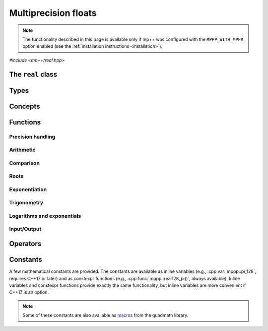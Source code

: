 Multiprecision floats
=====================

.. note::

   The functionality described in this page is available only if mp++ was configured
   with the ``MPPP_WITH_MPFR`` option enabled (see the :ref:`installation instructions <installation>`).

.. versionadded:: 0.5

*#include <mp++/real.hpp>*

The ``real`` class
------------------

.. doxygenclass:: mppp::real
   :members:

Types
-----

.. cpp:type:: mpfr_prec_t

   An integral type defined by the MPFR library, used to represent the precision of ``mpfr_t``
   and (by extension) :cpp:class:`mppp::real` objects.

   .. seealso::

      http://www.mpfr.org/mpfr-current/mpfr.html#Nomenclature-and-Types

Concepts
--------

.. cpp:concept:: template <typename T> mppp::Real128CppInteroperable

   This concept is satisfied by fundamental C++ types that can interoperate with :cpp:class:`~mppp::real128`.
   Specifically:

   * on GCC, this concept is satisfied by the types satisfying :cpp:concept:`mppp::CppInteroperable`;
   * on Clang, this concept is satisfied by the types satisfying :cpp:concept:`mppp::CppInteroperable`,
     minus ``long double`` (whether mp++ was configured with the ``MPPP_WITH_MPFR`` option or not).

.. cpp:concept:: template <typename T, typename U> mppp::Real128CppOpTypes

   This concept is satisfied if the types ``T`` and ``U`` are suitable for use in the
   generic binary :ref:`operators <real128_operators>`
   involving :cpp:class:`~mppp::real128` and C++ types. Specifically, the concept will be ``true`` if either:

   * ``T`` and ``U`` are both :cpp:class:`~mppp::real128`, or
   * one type is :cpp:class:`~mppp::real128` and the other is a :cpp:concept:`~mppp::Real128CppInteroperable` type.

.. cpp:concept:: template <typename T, typename U> mppp::Real128MpppOpTypes

   This concept is satisfied if the types ``T`` and ``U`` are suitable for use in the
   generic binary :ref:`operators <real128_operators>`
   involving :cpp:class:`~mppp::real128` and mp++ types. Specifically, the concept will be ``true`` if
   one type is :cpp:class:`~mppp::real128` and the other is either :cpp:class:`~mppp::integer` or
   :cpp:class:`~mppp::rational`.

.. cpp:concept:: template <typename T, typename U> mppp::Real128OpTypes

   This concept is satisfied if the types ``T`` and ``U`` are suitable for use in the
   generic binary :ref:`operators <real128_operators>` and :ref:`functions <real128_functions>`
   involving :cpp:class:`~mppp::real128`. Specifically, the concept will be ``true`` if
   ``T`` and ``U`` satisfy :cpp:concept:`~mppp::Real128CppOpTypes` or :cpp:concept:`~mppp::Real128MpppOpTypes`.

.. _real128_functions:

Functions
---------

.. _real_prec:

Precision handling
~~~~~~~~~~~~~~~~~~

.. doxygengroup:: real_prec
   :content-only:

.. _real128_arithmetic:

Arithmetic
~~~~~~~~~~

.. doxygengroup:: real128_arithmetic
   :content-only:

.. _real128_comparison:

Comparison
~~~~~~~~~~

.. doxygengroup:: real128_comparison
   :content-only:

.. _real128_roots:

Roots
~~~~~

.. doxygengroup:: real128_roots
   :content-only:

.. _real128_exponentiation:

Exponentiation
~~~~~~~~~~~~~~

.. doxygengroup:: real128_exponentiation
   :content-only:

.. _real128_trig:

Trigonometry
~~~~~~~~~~~~

.. doxygengroup:: real128_trig
   :content-only:

.. _real128_logexp:

Logarithms and exponentials
~~~~~~~~~~~~~~~~~~~~~~~~~~~

.. doxygengroup:: real128_logexp
   :content-only:

.. _real128_io:

Input/Output
~~~~~~~~~~~~

.. doxygengroup:: real128_io
   :content-only:

.. _real128_operators:

Operators
---------

.. doxygengroup:: real128_operators
   :content-only:

.. _real128_constants:

Constants
---------

A few mathematical constants are provided. The constants are available as inline variables
(e.g., :cpp:var:`mppp::pi_128`, requires C++17 or later) and as constexpr functions (e.g., :cpp:func:`mppp::real128_pi()`,
always available). Inline variables and constexpr functions provide exactly the same functionality,
but inline variables are more convenient if C++17 is an option.

.. note::
   Some of these constants are also available as
   `macros <https://gcc.gnu.org/onlinedocs/libquadmath/Typedef-and-constants.html#Typedef-and-constants>`__
   from the quadmath library.

.. doxygengroup:: real128_constants
   :content-only:
